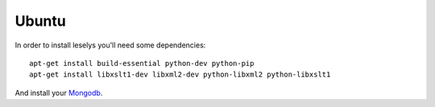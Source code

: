 Ubuntu
~~~~~~

In order to install leselys you'll need some dependencies: ::

	apt-get install build-essential python-dev python-pip
	apt-get install libxslt1-dev libxml2-dev python-libxml2 python-libxslt1

And install your `Mongodb`_.

.. _Mongodb: http://docs.mongodb.org/manual/installation/